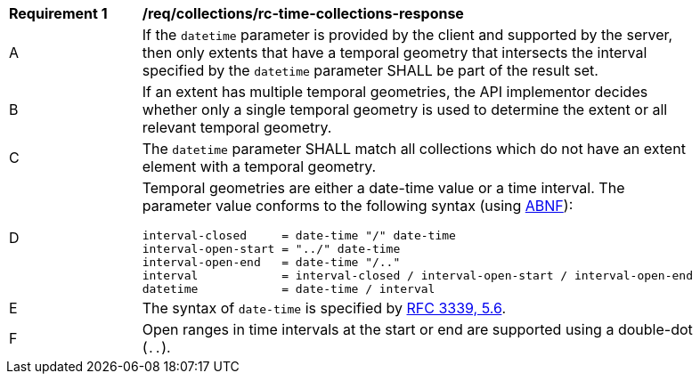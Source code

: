 [[req_collections_rc-time-collections-response]]
[width="90%",cols="2,6a"]
|===
^|*Requirement {counter:req-id}* |*/req/collections/rc-time-collections-response* 
^|A |If the `datetime` parameter is provided by the client and supported by the server, then only extents that have a temporal geometry that intersects the interval specified by the `datetime` parameter SHALL be part of the result set.
^|B |If an extent has multiple temporal geometries, the API implementor decides whether only a single temporal geometry is used to determine the extent or all relevant temporal geometry.
^|C |The ``datetime`` parameter SHALL match all collections which do not have an extent element with a temporal geometry.
^|D |Temporal geometries are either a date-time value or a time interval. The parameter value conforms to the following syntax (using link:https://tools.ietf.org/html/rfc2234[ABNF]):

[source,java]
----
interval-closed     = date-time "/" date-time
interval-open-start = "../" date-time
interval-open-end   = date-time "/.."
interval            = interval-closed / interval-open-start / interval-open-end
datetime            = date-time / interval
----
^|E |The syntax of `date-time` is specified by link:https://tools.ietf.org/html/rfc3339#section-5.6[RFC 3339, 5.6].
^|F |Open ranges in time intervals at the start or end are supported using a double-dot (`..`).
|===

